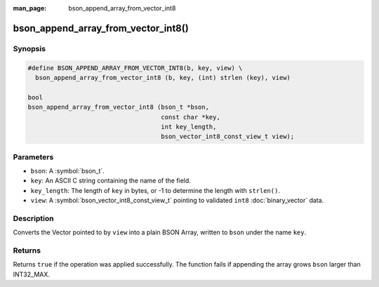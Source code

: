 :man_page: bson_append_array_from_vector_int8

bson_append_array_from_vector_int8()
====================================

Synopsis
--------

.. code-block:: c

  #define BSON_APPEND_ARRAY_FROM_VECTOR_INT8(b, key, view) \
    bson_append_array_from_vector_int8 (b, key, (int) strlen (key), view)

  bool
  bson_append_array_from_vector_int8 (bson_t *bson,
                                      const char *key,
                                      int key_length,
                                      bson_vector_int8_const_view_t view);

Parameters
----------

* ``bson``: A :symbol:`bson_t`.
* ``key``: An ASCII C string containing the name of the field.
* ``key_length``: The length of ``key`` in bytes, or -1 to determine the length with ``strlen()``.
* ``view``: A :symbol:`bson_vector_int8_const_view_t` pointing to validated ``int8`` :doc:`binary_vector` data.

Description
-----------

Converts the Vector pointed to by ``view`` into a plain BSON Array, written to ``bson`` under the name ``key``.

Returns
-------

Returns ``true`` if the operation was applied successfully. The function fails if appending the array grows ``bson`` larger than INT32_MAX.

.. seealso::

  | :symbol:`bson_array_builder_append_vector_int8_elements`
